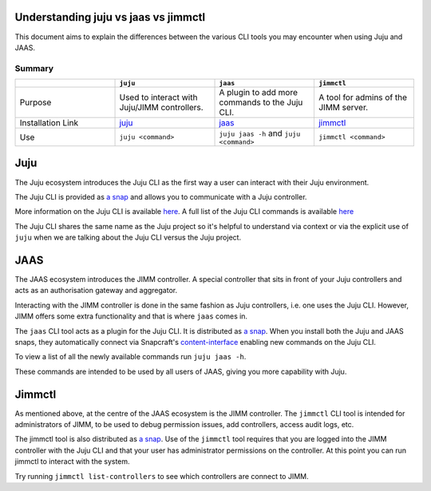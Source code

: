 Understanding juju vs jaas vs jimmctl
=====================================

This document aims to explain the differences between the various CLI tools you may encounter when using Juju and JAAS.

=======
Summary
=======

.. list-table::
   :widths: 25 25 25 25
   :header-rows: 1

   * - 
     - ``juju``
     - ``jaas``
     - ``jimmctl``
   * - Purpose
     - Used to interact with Juju/JIMM controllers.
     - A plugin to add more commands to the Juju CLI.
     - A tool for admins of the JIMM server.
   * - Installation Link
     - `juju <https://snapcraft.io/juju>`__
     - `jaas <https://snapcraft.io/jaas>`__
     - `jimmctl <https://snapcraft.io/jimmctl>`__
   * - Use
     - ``juju <command>``
     - ``juju jaas -h`` and ``juju <command>``
     - ``jimmctl <command>``

Juju
====

The Juju ecosystem introduces the Juju CLI as the first way a user can interact with their Juju environment.

The Juju CLI is provided as `a snap <https://snapcraft.io/juju>`__ and allows you to communicate with a Juju controller.  

More information on the Juju CLI is available `here <https://juju.is/docs/juju/juju-client>`__.  
A full list of the Juju CLI commands is available `here <https://juju.is/docs/juju/juju-cli-commands>`__

The Juju CLI shares the same name as the Juju project so it's helpful to understand via context or via the explicit use of 
``juju`` when we are talking about the Juju CLI versus the Juju project.

JAAS
====

The JAAS ecosystem introduces the JIMM controller. A special controller that sits in front of your Juju controllers 
and acts as an authorisation gateway and aggregator.

Interacting with the JIMM controller is done in the same fashion as Juju controllers, i.e. one uses the Juju CLI.  
However, JIMM offers some extra functionality and that is where ``jaas`` comes in.

The ``jaas`` CLI tool acts as a plugin for the Juju CLI. It is distributed as `a snap <https://snapcraft.io/jaas>`__.  
When you install both the Juju and JAAS snaps, they automatically connect via 
Snapcraft's `content-interface <https://snapcraft.io/docs/content-interface>`__ enabling new commands on the Juju CLI.

To view a list of all the newly available commands run ``juju jaas -h``.

These commands are intended to be used by all users of JAAS, giving you more capability with Juju.  

Jimmctl
=======

As mentioned above, at the centre of the JAAS ecosystem is the JIMM controller. The ``jimmctl`` CLI tool is intended for administrators
of JIMM, to be used to debug permission issues, add controllers, access audit logs, etc.

The jimmctl tool is also distributed as `a snap <https://snapcraft.io/jimmctl>`__.  
Use of the ``jimmctl`` tool requires that you are logged into the JIMM controller with the Juju CLI and that your user has administrator
permissions on the controller. At this point you can run jimmctl to interact with the system.

Try running ``jimmctl list-controllers`` to see which controllers are connect to JIMM.
